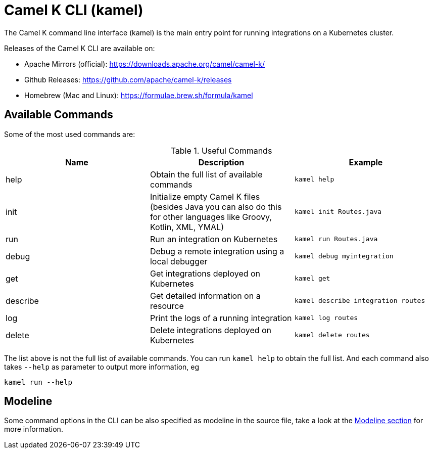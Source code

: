= Camel K CLI (kamel)

The Camel K command line interface (kamel) is the main entry point for running integrations on a Kubernetes cluster.

Releases of the Camel K CLI are available on:

- Apache Mirrors (official): https://downloads.apache.org/camel/camel-k/
- Github Releases: https://github.com/apache/camel-k/releases
- Homebrew (Mac and Linux): https://formulae.brew.sh/formula/kamel

== Available Commands

Some of the most used commands are:

.Useful Commands
|===
|Name |Description |Example

|help
|Obtain the full list of available commands
|`kamel help`

|init
|Initialize empty Camel K files (besides Java you can also do this for other languages like Groovy, Kotlin, XML, YMAL)
|`kamel init Routes.java`

|run
|Run an integration on Kubernetes
|`kamel run Routes.java`

|debug
|Debug a remote integration using a local debugger
|`kamel debug myintegration`

|get
|Get integrations deployed on Kubernetes
|`kamel get`

|describe
|Get detailed information on a resource
|`kamel describe integration routes`

|log
|Print the logs of a running integration
|`kamel log routes`

|delete
|Delete integrations deployed on Kubernetes
|`kamel delete routes`

|===

The list above is not the full list of available commands. You can run `kamel help` to obtain the full list.
And each command also takes `--help` as parameter to output more information, eg

[source]
----
kamel run --help
----

== Modeline

Some command options in the CLI can be also specified as modeline in the source file, take a look at the xref:cli/modeline.adoc[Modeline section]
for more information.
